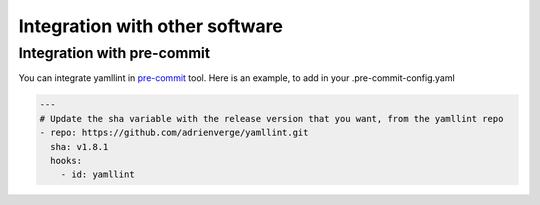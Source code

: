 Integration with other software
===============================

Integration with pre-commit
---------------------------

You can integrate yamllint in `pre-commit <http://pre-commit.com/>`_ tool.
Here is an example, to add in your .pre-commit-config.yaml

.. code:: yaml

  ---
  # Update the sha variable with the release version that you want, from the yamllint repo
  - repo: https://github.com/adrienverge/yamllint.git
    sha: v1.8.1
    hooks:
      - id: yamllint
